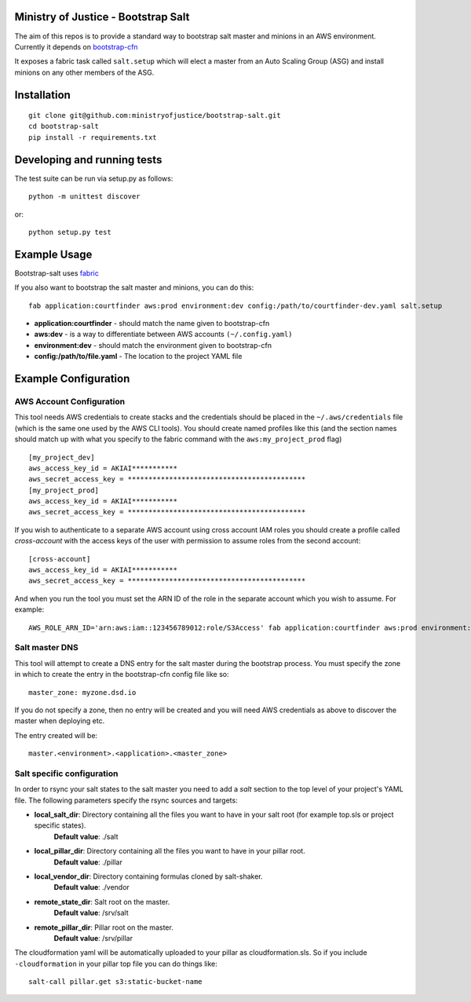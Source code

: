 .. image:: https://travis-ci.org/ministryofjustice/bootstrap-salt.svg?branch=master
    :target: https://travis-ci.org/ministryofjustice/bootstrap-salt?branch=master

.. image:: https://coveralls.io/repos/ministryofjustice/bootstrap-salt/badge.svg?branch=master
    :target: https://coveralls.io/r/ministryofjustice/bootstrap-salt?branch=master

Ministry of Justice - Bootstrap Salt
====================================

The aim of this repos is to provide a standard way to bootstrap salt master and minions in an AWS environment. Currently it depends on `bootstrap-cfn <https://github.com/ministryofjustice/bootstrap-cfn>`_

It exposes a fabric task called ``salt.setup`` which will elect a master from an Auto Scaling Group (ASG) and install minions on any other members of the ASG.

Installation
=============
::

    git clone git@github.com:ministryofjustice/bootstrap-salt.git
    cd bootstrap-salt
    pip install -r requirements.txt


Developing and running tests
=============================

The test suite can be run via setup.py as follows::

    python -m unittest discover

or::

    python setup.py test

Example Usage
==============

Bootstrap-salt uses `fabric <http://www.fabfile.org/>`_

If you also want to bootstrap the salt master and minions, you can do this::

    fab application:courtfinder aws:prod environment:dev config:/path/to/courtfinder-dev.yaml salt.setup

- **application:courtfinder** - should match the name given to bootstrap-cfn
- **aws:dev** - is a way to differentiate between AWS accounts ``(~/.config.yaml)``
- **environment:dev** - should match the environment given to bootstrap-cfn
- **config:/path/to/file.yaml** - The location to the project YAML file

Example Configuration
======================
AWS Account Configuration
++++++++++++++++++++++++++

This tool needs AWS credentials to create stacks and the credentials should be placed in the ``~/.aws/credentials`` file (which is the same one used by the AWS CLI tools). You should create named profiles like this (and the section names should match up with what you specify to the fabric command with the ``aws:my_project_prod`` flag) ::


    [my_project_dev]
    aws_access_key_id = AKIAI***********
    aws_secret_access_key = *******************************************
    [my_project_prod]
    aws_access_key_id = AKIAI***********
    aws_secret_access_key = *******************************************

If you wish to authenticate to a separate AWS account using cross account IAM roles you should create a profile called `cross-account` with the access keys of the user with permission to assume roles from the second account::

    [cross-account]
    aws_access_key_id = AKIAI***********
    aws_secret_access_key = *******************************************

And when you run the tool you must set the ARN ID of the role in the separate account which you wish to assume. For example::

    AWS_ROLE_ARN_ID='arn:aws:iam::123456789012:role/S3Access' fab application:courtfinder aws:prod environment:dev config:/path/to/courtfinder-dev.yaml salt.setup

Salt master DNS
++++++++++++++++
This tool will attempt to create a DNS entry for the salt master during the bootstrap process. You must specify the zone in which to create the entry in the bootstrap-cfn config file like so::

    master_zone: myzone.dsd.io

If you do not specify a zone, then no entry will be created and you will need AWS credentials as above to discover the master when deploying etc.

The entry created will be::

    master.<environment>.<application>.<master_zone>

Salt specific configuration
++++++++++++++++++++++++++++

In order to rsync your salt states to the salt master you need to add a `salt` section to the top level of your project's YAML file. The following parameters specify the rsync sources and targets:

- **local_salt_dir**: Directory containing all the files you want to have in your salt root (for example top.sls or project specific states).
    **Default value**: ./salt
- **local_pillar_dir**: Directory containing all the files you want to have in your pillar root.
    **Default value**: ./pillar
- **local_vendor_dir**: Directory containing formulas cloned by salt-shaker.
    **Default value**: ./vendor
- **remote_state_dir**: Salt root on the master.
    **Default value**: /srv/salt
- **remote_pillar_dir**: Pillar root on the master.
    **Default value**: /srv/pillar

The cloudformation yaml will be automatically uploaded to your pillar as cloudformation.sls. So if you include ``-cloudformation`` in your pillar top file you can do things like:

::

    salt-call pillar.get s3:static-bucket-name

